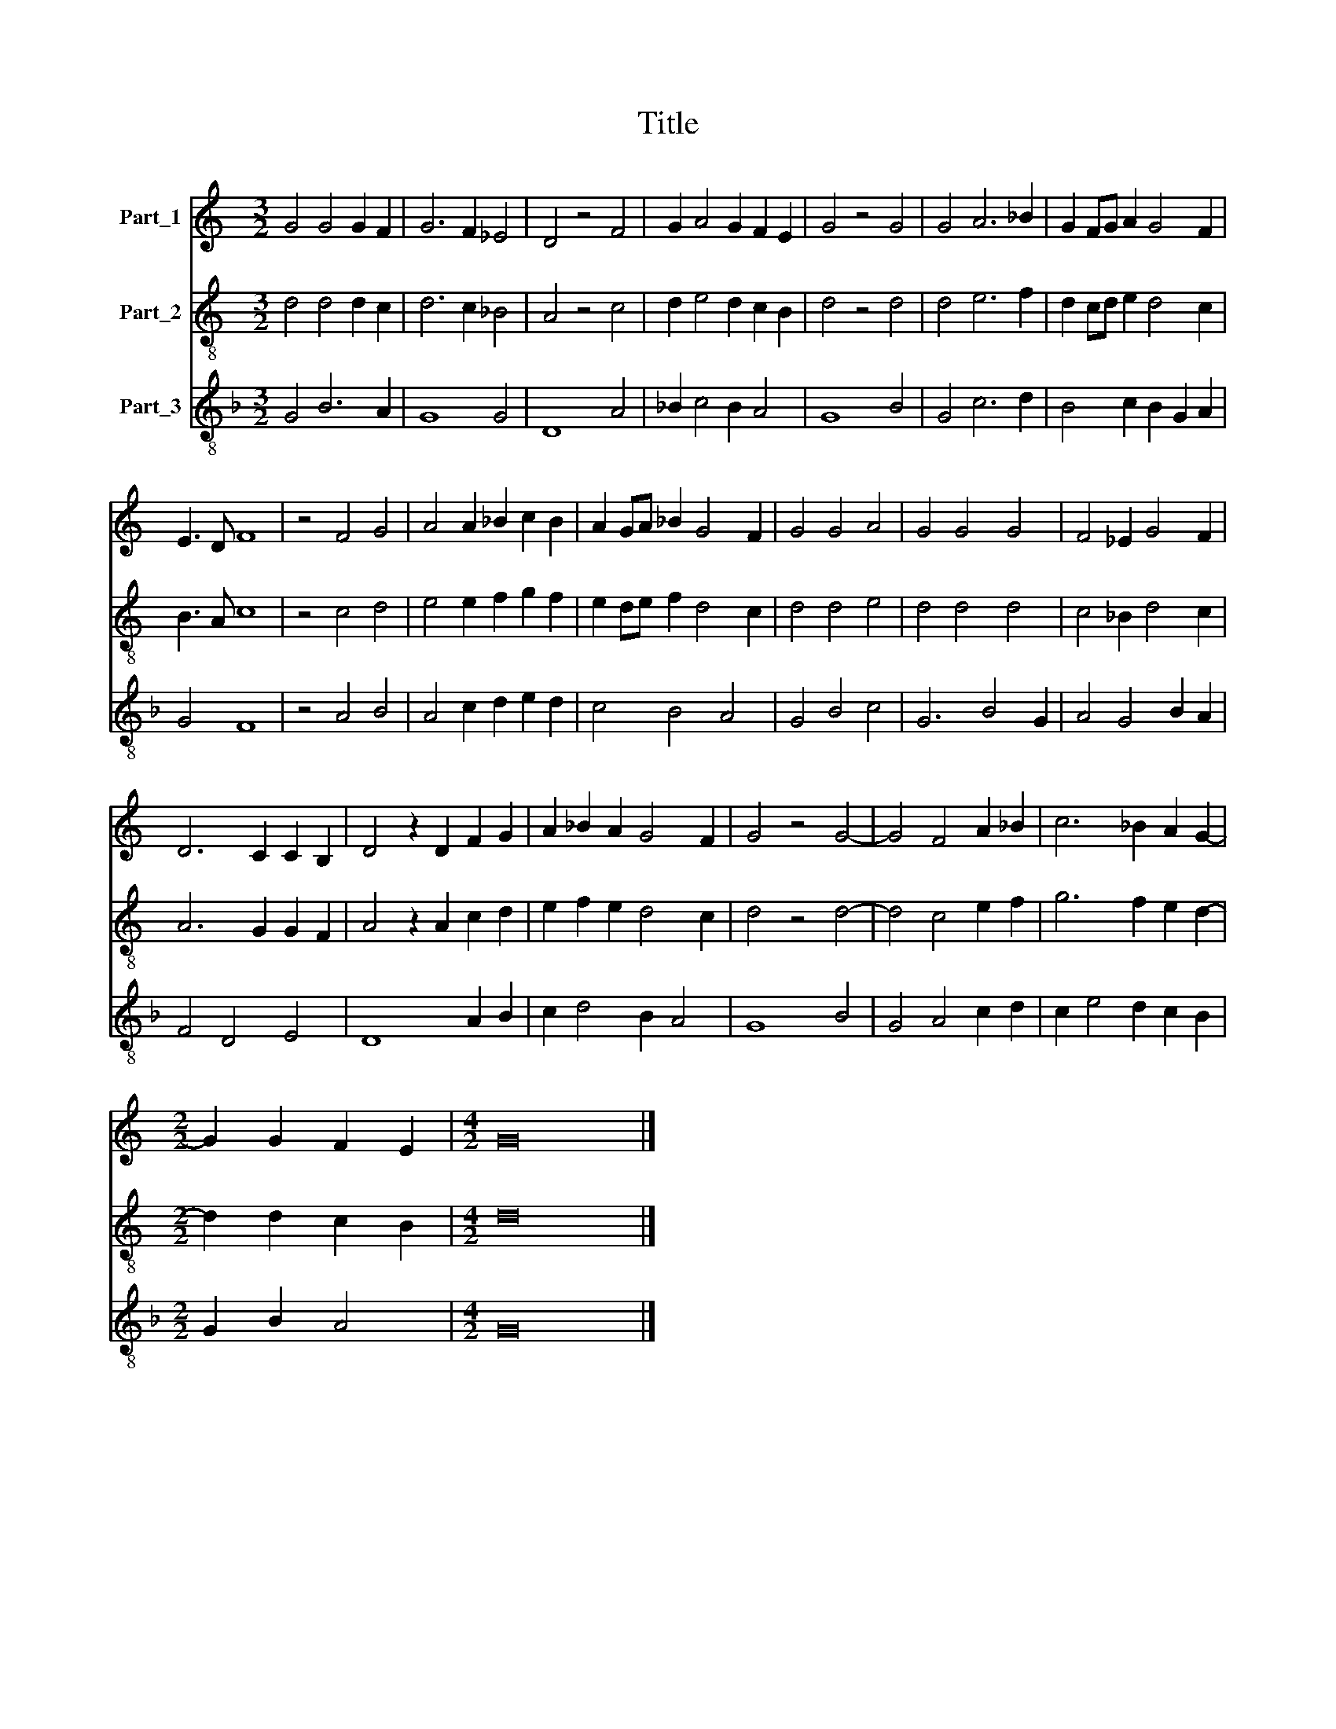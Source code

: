 X:1
T:Title
%%score 1 2 3
L:1/8
M:3/2
K:C
V:1 treble nm="Part_1"
V:2 treble-8 nm="Part_2"
V:3 treble-8 nm="Part_3"
V:1
 G4 G4 G2 F2 | G6 F2 _E4 | D4 z4 F4 | G2 A4 G2 F2 E2 | G4 z4 G4 | G4 A6 _B2 | G2 FG A2 G4 F2 | %7
 E3 D F8 | z4 F4 G4 | A4 A2 _B2 c2 B2 | A2 GA _B2 G4 F2 | G4 G4 A4 | G4 G4 G4 | F4 _E2 G4 F2 | %14
 D6 C2 C2 B,2 | D4 z2 D2 F2 G2 | A2 _B2 A2 G4 F2 | G4 z4 G4- | G4 F4 A2 _B2 | c6 _B2 A2 G2- | %20
[M:2/2] G2 G2 F2 E2 |[M:4/2] G16 |] %22
V:2
 d4 d4 d2 c2 | d6 c2 _B4 | A4 z4 c4 | d2 e4 d2 c2 B2 | d4 z4 d4 | d4 e6 f2 | d2 cd e2 d4 c2 | %7
 B3 A c8 | z4 c4 d4 | e4 e2 f2 g2 f2 | e2 de f2 d4 c2 | d4 d4 e4 | d4 d4 d4 | c4 _B2 d4 c2 | %14
 A6 G2 G2 F2 | A4 z2 A2 c2 d2 | e2 f2 e2 d4 c2 | d4 z4 d4- | d4 c4 e2 f2 | g6 f2 e2 d2- | %20
[M:2/2] d2 d2 c2 B2 |[M:4/2] d16 |] %22
V:3
[K:F] G4 B6 A2 | G8 G4 | D8 A4 | _B2 c4 B2 A4 | G8 B4 | G4 c6 d2 | B4 c2 B2 G2 A2 | G4 F8 | %8
 z4 A4 B4 | A4 c2 d2 e2 d2 | c4 B4 A4 | G4 B4 c4 | G6 B4 G2 | A4 G4 B2 A2 | F4 D4 E4 | D8 A2 B2 | %16
 c2 d4 B2 A4 | G8 B4 | G4 A4 c2 d2 | c2 e4 d2 c2 B2 |[M:2/2] G2 B2 A4 |[M:4/2] G16 |] %22

